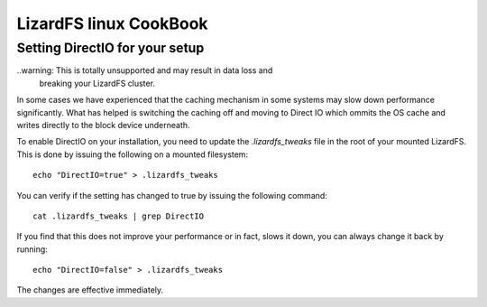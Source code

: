 .. _cookbook_linux:

***********************
LizardFS linux CookBook
***********************
.. auth-status-proof1/none



Setting DirectIO for your setup
===============================

..warning: This is totally unsupported and may result in data loss and
           breaking your LizardFS cluster.

In some cases we have experienced that the caching mechanism in some systems
may slow down performance significantly. What has helped is switching the
caching off and moving to Direct IO which ommits the OS cache and writes
directly to the block device underneath.

To enable DirectIO on your installation, you need to update the
*.lizardfs_tweaks* file in the root of your mounted LizardFS. This is done by
issuing the following on a mounted filesystem::

  echo "DirectIO=true" > .lizardfs_tweaks

You can verify if the setting has changed to true by issuing the following
command::

  cat .lizardfs_tweaks | grep DirectIO

If you find that this does not improve your performance or in fact, slows it
down, you can always change it back by running::

  echo "DirectIO=false" > .lizardfs_tweaks

The changes are effective immediately.




